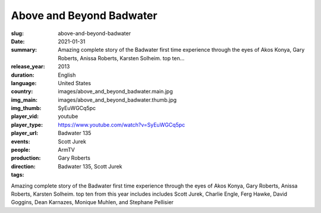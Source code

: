 Above and Beyond Badwater
#########################

:slug: above-and-beyond-badwater
:date: 2021-01-31
:summary: Amazing complete story of the Badwater first time experience through the eyes of Akos Konya, Gary Roberts, Anissa Roberts, Karsten Solheim. top ten...
:release_year: 2013
:duration: 
:language: English
:country: United States
:img_main: images/above_and_beyond_badwater.main.jpg
:img_thumb: images/above_and_beyond_badwater.thumb.jpg
:player_vid: SyEuWGCq5pc
:player_type: youtube
:player_url: https://www.youtube.com/watch?v=SyEuWGCq5pc
:events: Badwater 135
:people: Scott Jurek
:production: ArmTV
:direction: Gary Roberts
:tags: Badwater 135, Scott Jurek

Amazing complete story of the Badwater first time experience through the eyes of Akos Konya, Gary Roberts, Anissa Roberts, Karsten Solheim. top ten from this year includes includes Scott Jurek, Charlie Engle, Ferg Hawke, David Goggins, Dean Karnazes, Monique Muhlen, and Stephane Pellisier
